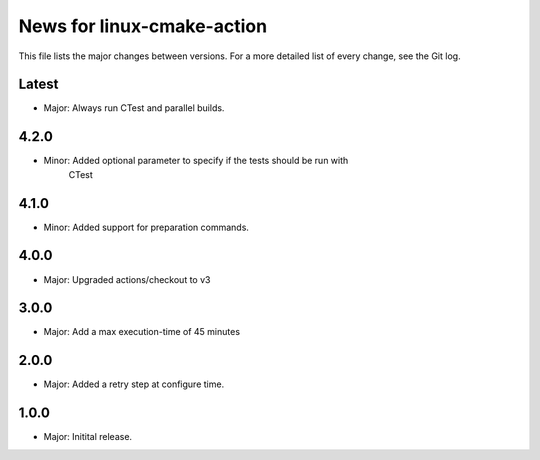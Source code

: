 News for linux-cmake-action
===========================

This file lists the major changes between versions. For a more detailed list of
every change, see the Git log.

Latest
------
* Major: Always run CTest and parallel builds.

4.2.0
-----
* Minor: Added optional parameter to specify if the tests should be run with
         CTest

4.1.0
-----
* Minor: Added support for preparation commands.

4.0.0
-----
* Major: Upgraded actions/checkout to v3

3.0.0
-----
* Major: Add a max execution-time of 45 minutes

2.0.0
------
* Major: Added a retry step at configure time.

1.0.0
-----
* Major: Initital release.
